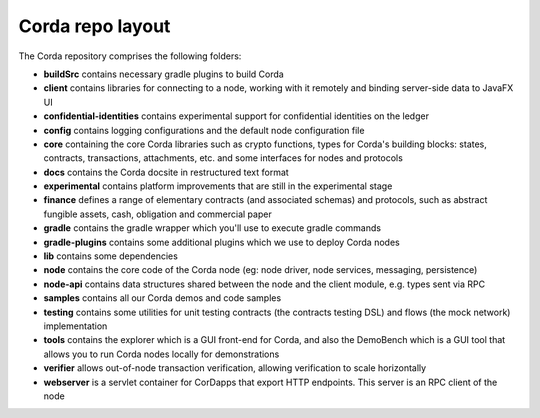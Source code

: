 Corda repo layout
=================

The Corda repository comprises the following folders:

* **buildSrc** contains necessary gradle plugins to build Corda
* **client** contains libraries for connecting to a node, working with it remotely and binding server-side data to
  JavaFX UI
* **confidential-identities** contains experimental support for confidential identities on the ledger
* **config** contains logging configurations and the default node configuration file
* **core** containing the core Corda libraries such as crypto functions, types for Corda's building blocks: states,
  contracts, transactions, attachments, etc. and some interfaces for nodes and protocols
* **docs** contains the Corda docsite in restructured text format
* **experimental** contains platform improvements that are still in the experimental stage
* **finance** defines a range of elementary contracts (and associated schemas) and protocols, such as abstract fungible
  assets, cash, obligation and commercial paper
* **gradle** contains the gradle wrapper which you'll use to execute gradle commands
* **gradle-plugins** contains some additional plugins which we use to deploy Corda nodes
* **lib** contains some dependencies
* **node** contains the core code of the Corda node (eg: node driver, node services, messaging, persistence)
* **node-api** contains data structures shared between the node and the client module, e.g. types sent via RPC
* **samples** contains all our Corda demos and code samples
* **testing** contains some utilities for unit testing contracts (the contracts testing DSL) and flows (the
  mock network) implementation
* **tools** contains the explorer which is a GUI front-end for Corda, and also the DemoBench which is a GUI tool that
  allows you to run Corda nodes locally for demonstrations
* **verifier** allows out-of-node transaction verification, allowing verification to scale horizontally
* **webserver** is a servlet container for CorDapps that export HTTP endpoints. This server is an RPC client of the node